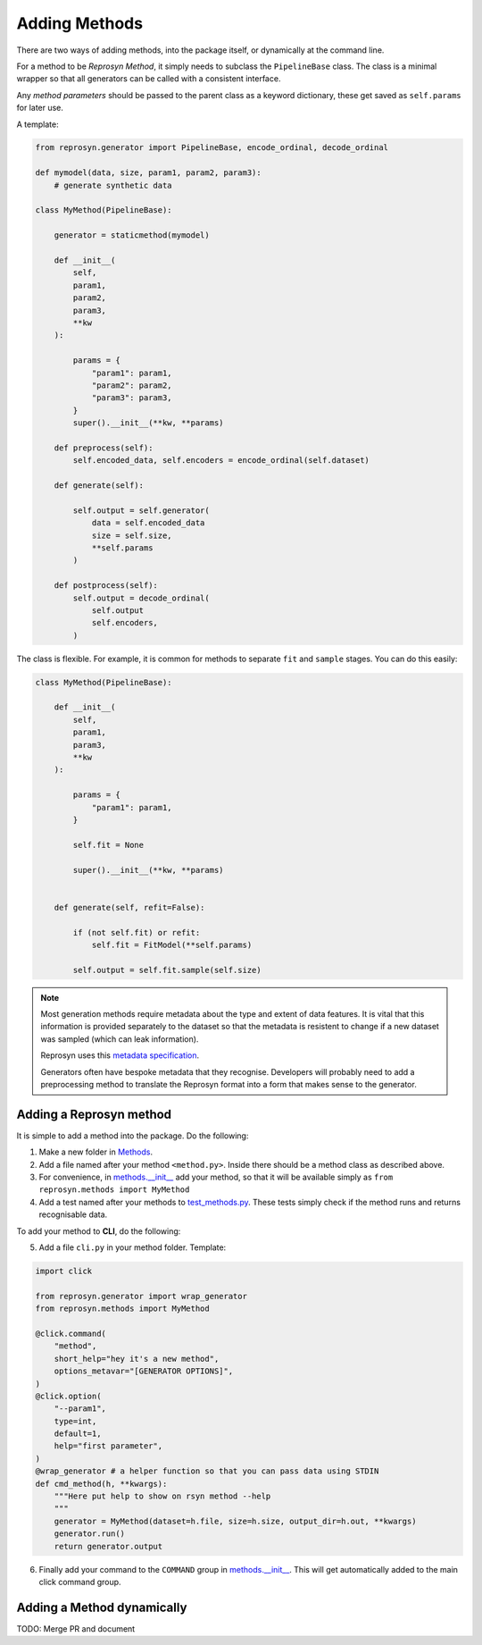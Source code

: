 Adding Methods
==============

There are two ways of adding methods, into the package itself, or dynamically at the command line.

For a method to be `Reprosyn Method`, it simply needs to subclass the ``PipelineBase`` class. The class is a minimal wrapper so that all generators can be called with a consistent interface.

Any `method parameters` should be passed to the parent class as a keyword dictionary, these get saved as ``self.params`` for later use. 

A template:

.. code-block:: python

    from reprosyn.generator import PipelineBase, encode_ordinal, decode_ordinal

    def mymodel(data, size, param1, param2, param3):
        # generate synthetic data

    class MyMethod(PipelineBase):
    
        generator = staticmethod(mymodel)

        def __init__(
            self,
            param1, 
            param2, 
            param3, 
            **kw
        ):
            
            params = {
                "param1": param1,
                "param2": param2,
                "param3": param3,
            }
            super().__init__(**kw, **params)

        def preprocess(self):
            self.encoded_data, self.encoders = encode_ordinal(self.dataset)

        def generate(self):

            self.output = self.generator(
                data = self.encoded_data
                size = self.size,
                **self.params
            )

        def postprocess(self):
            self.output = decode_ordinal(
                self.output
                self.encoders,
            )



The class is flexible. For example, it is common for methods to separate ``fit`` and ``sample`` stages. You can do this easily:

.. code-block:: python

    class MyMethod(PipelineBase):

        def __init__(
            self,
            param1, 
            param3, 
            **kw
        ):
            
            params = {
                "param1": param1,
            }

            self.fit = None

            super().__init__(**kw, **params)


        def generate(self, refit=False):

            if (not self.fit) or refit:
                self.fit = FitModel(**self.params)

            self.output = self.fit.sample(self.size)



.. note::
    Most generation methods require metadata about the type and extent of data features. It is vital that this information is provided separately to the dataset so that the metadata is resistent to change if a new dataset was sampled (which can leak information).

    Reprosyn uses this `metadata specification <https://privacy-sdg-toolbox.readthedocs.io/en/latest/dataset-schema.html>`_.

    Generators often have bespoke metadata that they recognise. Developers will probably need to add a preprocessing method to translate the Reprosyn format into a form that makes sense to the generator.




Adding a Reprosyn method
------------------------
 
It is simple to add a method into the package. Do the following:

1) Make a new folder in `Methods <https://github.com/alan-turing-institute/reprosyn/tree/main/src/reprosyn/methods>`_.

2) Add a file named after your method ``<method.py>``. Inside there should be a method class as described above.

3) For convenience, in `methods.__init__ <https://github.com/alan-turing-institute/reprosyn/blob/main/src/reprosyn/methods/__init__.py>`_ add your method, so that it will be available simply as ``from reprosyn.methods import MyMethod``

4) Add a test named after your methods to `test_methods.py <https://github.com/alan-turing-institute/reprosyn/blob/main/tests/test_methods.py>`_. These tests simply check if the method runs and returns recognisable data.


To add your method to **CLI**, do the following:

5) Add a file ``cli.py`` in your method folder. Template:

.. code-block:: python

    import click

    from reprosyn.generator import wrap_generator
    from reprosyn.methods import MyMethod

    @click.command(
        "method",
        short_help="hey it's a new method",
        options_metavar="[GENERATOR OPTIONS]",
    )
    @click.option(
        "--param1",
        type=int,
        default=1,
        help="first parameter",
    )
    @wrap_generator # a helper function so that you can pass data using STDIN
    def cmd_method(h, **kwargs):
        """Here put help to show on rsyn method --help
        """
        generator = MyMethod(dataset=h.file, size=h.size, output_dir=h.out, **kwargs)
        generator.run()
        return generator.output

6) Finally add your command to the ``COMMAND`` group in `methods.__init__ <https://github.com/alan-turing-institute/reprosyn/blob/main/src/reprosyn/methods/__init__.py>`_. This will get automatically added to the main click command group.

Adding a Method dynamically
---------------------------

TODO: Merge PR and document

